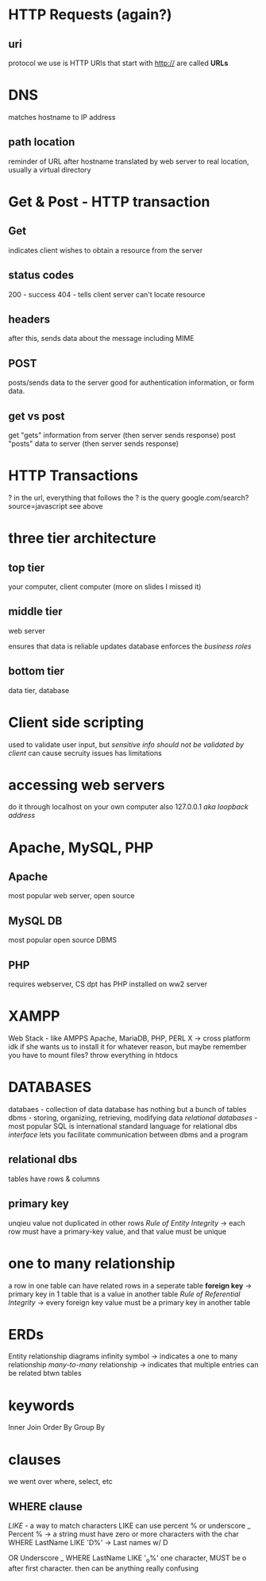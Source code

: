* HTTP Requests (again?)

** uri
 protocol we use is HTTP
URIs that start with http:// are called *URLs*

* DNS 
matches hostname to IP address
** path location 
reminder of URL after hostname
translated by web server to real location, usually a virtual directory
* Get & Post - HTTP transaction
** Get
indicates client wishes to obtain a resource from the server
** status codes
200 - success
404 - tells client server can't locate resource
** headers
after this, sends data about the message
including MIME
** POST
posts/sends data to the server
good for authentication information, or form data.
** get vs post
get "gets" information from server (then server sends response)
post "posts" data to server (then server sends response)
* HTTP Transactions
? in the url, everything that follows the ? is the query
google.com/search?source=javascript
see above
* three tier architecture
** top tier
your computer, client computer
(more on slides I missed it)
** middle tier
web server

ensures that data is reliable
updates database
enforces the /business roles/
** bottom tier
data tier, database
* Client side scripting
used to validate user input, but /sensitive info should not be validated by client/
can cause secruity issues
has limitations
* accessing web servers
do it through localhost on your own computer
also 127.0.0.1
/aka loopback address/
* 
* 
* 
* 
* 
* 
* 
* Apache, MySQL, PHP
** Apache
most popular web server, open source
** MySQL DB
most popular open source DBMS
** PHP
requires webserver, CS dpt has PHP installed on ww2 server
* XAMPP
Web Stack - like AMPPS
Apache, MariaDB, PHP, PERL
X -> cross platform
idk if she wants us to install it for whatever reason, but maybe remember you have to mount files?
throw everything in htdocs

* 
* 
* 
* 
* 
* 
* 
* 
* 
* DATABASES
databaes - collection of data
database has nothing but a bunch of tables
dbms - storing, organizing, retrieving, modifying data
/relational databases/ - most popular
SQL is international standard language for relational dbs
/interface/ lets you facilitate communication between dbms and a program
** relational dbs
tables have rows & columns
** primary key
unqieu value not duplicated in other rows
/Rule of Entity Integrity/ -> each row must have a primary-key value, and that value must be unique
* one to many relationship
a row in one table can have related rows in a seperate table
*foreign key* -> primary key in 1 table that is a value in another table
/Rule of Referential Integrity/ -> every foreign key value must be a primary key in another table
* ERDs
Entity relationship diagrams
infinity symbol -> indicates a one to many relationship
/many-to-many/ relationship -> indicates that multiple entries can be related btwn tables
* keywords
Inner Join
Order By
Group By
* clauses
we went over where, select, etc
** WHERE clause
/LIKE/ - a way to match characters
LIKE can use percent % or underscore _
Percent % -> a string must have zero or more characters with the char
WHERE LastName LIKE 'D%' -> Last names w/ D

OR
Underscore _
WHERE LastName LIKE '_o%'
one character, MUST be o after first character. then can be anything
really confusing 

